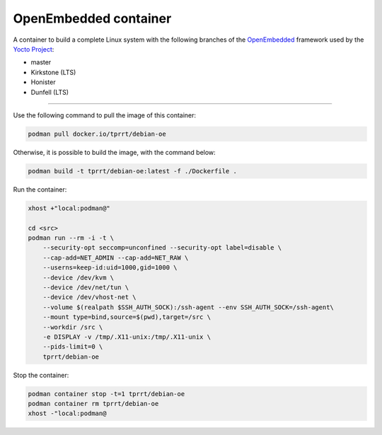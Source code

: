 ======================
OpenEmbedded container
======================

A container to build a complete Linux system with the following branches of the
`OpenEmbedded`_ framework used by the `Yocto Project`_:

- master
- Kirkstone (LTS)
- Honister
- Dunfell (LTS)

----

Use the following command to pull the image of this container:

.. code-block:: bash

    podman pull docker.io/tprrt/debian-oe


Otherwise, it is possible to build the image, with the command below:

.. code-block:: bash

    podman build -t tprrt/debian-oe:latest -f ./Dockerfile .


Run the container:

.. code-block:: bash

    xhost +"local:podman@"

    cd <src>
    podman run --rm -i -t \
        --security-opt seccomp=unconfined --security-opt label=disable \
        --cap-add=NET_ADMIN --cap-add=NET_RAW \
        --userns=keep-id:uid=1000,gid=1000 \
        --device /dev/kvm \
        --device /dev/net/tun \
        --device /dev/vhost-net \
        --volume $(realpath $SSH_AUTH_SOCK):/ssh-agent --env SSH_AUTH_SOCK=/ssh-agent\
        --mount type=bind,source=$(pwd),target=/src \
        --workdir /src \
	-e DISPLAY -v /tmp/.X11-unix:/tmp/.X11-unix \
        --pids-limit=0 \
        tprrt/debian-oe


Stop the container:

.. code-block:: bash

    podman container stop -t=1 tprrt/debian-oe
    podman container rm tprrt/debian-oe
    xhost -"local:podman@


.. _OpenEmbedded: https://openembedded.org
.. _Yocto Project: https://yoctoproject.org
